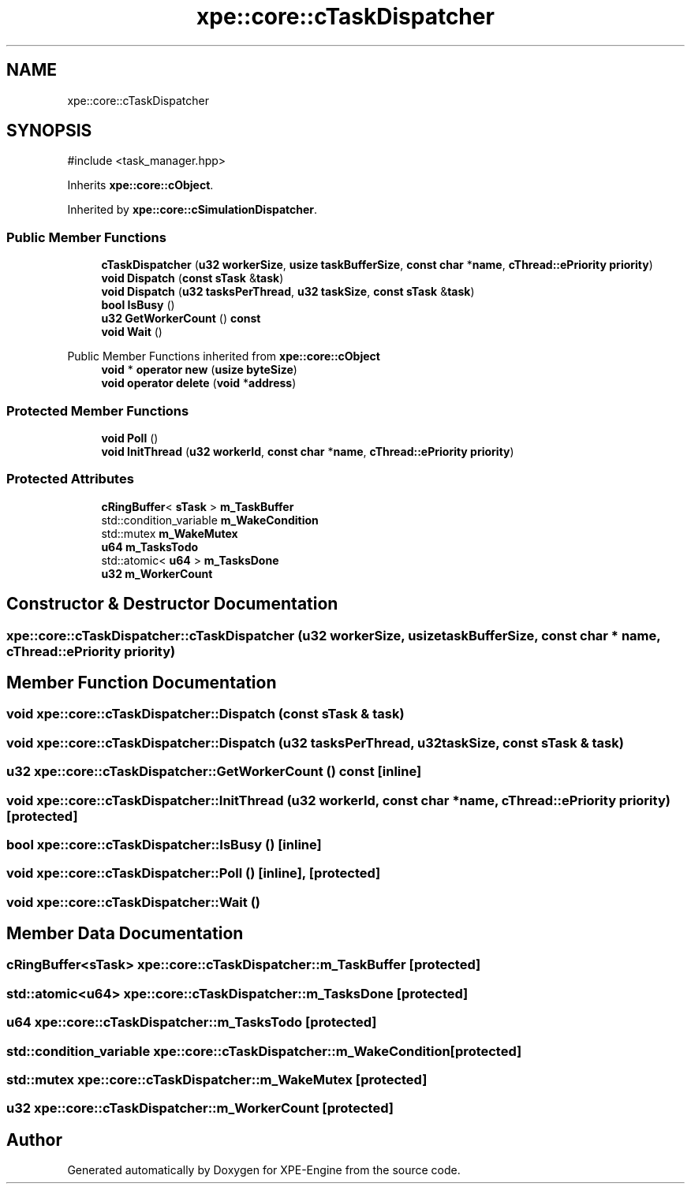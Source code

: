 .TH "xpe::core::cTaskDispatcher" 3 "Version 0.1" "XPE-Engine" \" -*- nroff -*-
.ad l
.nh
.SH NAME
xpe::core::cTaskDispatcher
.SH SYNOPSIS
.br
.PP
.PP
\fR#include <task_manager\&.hpp>\fP
.PP
Inherits \fBxpe::core::cObject\fP\&.
.PP
Inherited by \fBxpe::core::cSimulationDispatcher\fP\&.
.SS "Public Member Functions"

.in +1c
.ti -1c
.RI "\fBcTaskDispatcher\fP (\fBu32\fP \fBworkerSize\fP, \fBusize\fP \fBtaskBufferSize\fP, \fBconst\fP \fBchar\fP *\fBname\fP, \fBcThread::ePriority\fP \fBpriority\fP)"
.br
.ti -1c
.RI "\fBvoid\fP \fBDispatch\fP (\fBconst\fP \fBsTask\fP &\fBtask\fP)"
.br
.ti -1c
.RI "\fBvoid\fP \fBDispatch\fP (\fBu32\fP \fBtasksPerThread\fP, \fBu32\fP \fBtaskSize\fP, \fBconst\fP \fBsTask\fP &\fBtask\fP)"
.br
.ti -1c
.RI "\fBbool\fP \fBIsBusy\fP ()"
.br
.ti -1c
.RI "\fBu32\fP \fBGetWorkerCount\fP () \fBconst\fP"
.br
.ti -1c
.RI "\fBvoid\fP \fBWait\fP ()"
.br
.in -1c

Public Member Functions inherited from \fBxpe::core::cObject\fP
.in +1c
.ti -1c
.RI "\fBvoid\fP * \fBoperator new\fP (\fBusize\fP \fBbyteSize\fP)"
.br
.ti -1c
.RI "\fBvoid\fP \fBoperator delete\fP (\fBvoid\fP *\fBaddress\fP)"
.br
.in -1c
.SS "Protected Member Functions"

.in +1c
.ti -1c
.RI "\fBvoid\fP \fBPoll\fP ()"
.br
.ti -1c
.RI "\fBvoid\fP \fBInitThread\fP (\fBu32\fP \fBworkerId\fP, \fBconst\fP \fBchar\fP *\fBname\fP, \fBcThread::ePriority\fP \fBpriority\fP)"
.br
.in -1c
.SS "Protected Attributes"

.in +1c
.ti -1c
.RI "\fBcRingBuffer\fP< \fBsTask\fP > \fBm_TaskBuffer\fP"
.br
.ti -1c
.RI "std::condition_variable \fBm_WakeCondition\fP"
.br
.ti -1c
.RI "std::mutex \fBm_WakeMutex\fP"
.br
.ti -1c
.RI "\fBu64\fP \fBm_TasksTodo\fP"
.br
.ti -1c
.RI "std::atomic< \fBu64\fP > \fBm_TasksDone\fP"
.br
.ti -1c
.RI "\fBu32\fP \fBm_WorkerCount\fP"
.br
.in -1c
.SH "Constructor & Destructor Documentation"
.PP 
.SS "xpe::core::cTaskDispatcher::cTaskDispatcher (\fBu32\fP workerSize, \fBusize\fP taskBufferSize, \fBconst\fP \fBchar\fP * name, \fBcThread::ePriority\fP priority)"

.SH "Member Function Documentation"
.PP 
.SS "\fBvoid\fP xpe::core::cTaskDispatcher::Dispatch (\fBconst\fP \fBsTask\fP & task)"

.SS "\fBvoid\fP xpe::core::cTaskDispatcher::Dispatch (\fBu32\fP tasksPerThread, \fBu32\fP taskSize, \fBconst\fP \fBsTask\fP & task)"

.SS "\fBu32\fP xpe::core::cTaskDispatcher::GetWorkerCount () const\fR [inline]\fP"

.SS "\fBvoid\fP xpe::core::cTaskDispatcher::InitThread (\fBu32\fP workerId, \fBconst\fP \fBchar\fP * name, \fBcThread::ePriority\fP priority)\fR [protected]\fP"

.SS "\fBbool\fP xpe::core::cTaskDispatcher::IsBusy ()\fR [inline]\fP"

.SS "\fBvoid\fP xpe::core::cTaskDispatcher::Poll ()\fR [inline]\fP, \fR [protected]\fP"

.SS "\fBvoid\fP xpe::core::cTaskDispatcher::Wait ()"

.SH "Member Data Documentation"
.PP 
.SS "\fBcRingBuffer\fP<\fBsTask\fP> xpe::core::cTaskDispatcher::m_TaskBuffer\fR [protected]\fP"

.SS "std::atomic<\fBu64\fP> xpe::core::cTaskDispatcher::m_TasksDone\fR [protected]\fP"

.SS "\fBu64\fP xpe::core::cTaskDispatcher::m_TasksTodo\fR [protected]\fP"

.SS "std::condition_variable xpe::core::cTaskDispatcher::m_WakeCondition\fR [protected]\fP"

.SS "std::mutex xpe::core::cTaskDispatcher::m_WakeMutex\fR [protected]\fP"

.SS "\fBu32\fP xpe::core::cTaskDispatcher::m_WorkerCount\fR [protected]\fP"


.SH "Author"
.PP 
Generated automatically by Doxygen for XPE-Engine from the source code\&.
